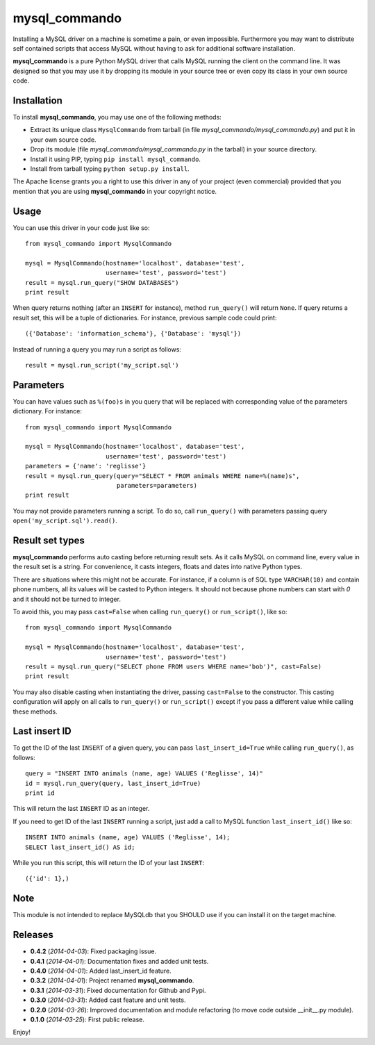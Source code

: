 =================
mysql_commando
=================

Installing a MySQL driver on a machine is sometime a pain, or even impossible.
Furthermore you may want to distribute self contained scripts that access MySQL
without having to ask for additional software installation.

**mysql_commando** is a pure Python MySQL driver that calls MySQL running
the client on the command line. It was designed so that you may use it by
dropping its module in your source tree or even copy its class in your own
source code.

Installation
============

To install **mysql_commando**, you may use one of the following methods:

- Extract its unique class ``MysqlCommando`` from tarball (in file
  *mysql_commando/mysql_commando.py*) and put it in your own source code.
- Drop its module (file *mysql_commando/mysql_commando.py* in the tarball)
  in your source directory.
- Install it using PIP, typing ``pip install mysql_commando``.
- Install from tarball typing ``python setup.py install``.

The Apache license grants you a right to use this driver in any of your project
(even commercial) provided that you mention that you are using
**mysql_commando** in your copyright notice.

Usage
=====

You can use this driver in your code just like so::

    from mysql_commando import MysqlCommando
    
    mysql = MysqlCommando(hostname='localhost', database='test',
                          username='test', password='test')
    result = mysql.run_query("SHOW DATABASES")
    print result

When query returns nothing (after an ``INSERT`` for instance), method
``run_query()`` will return ``None``. If query returns a result set, this will
be a tuple of dictionaries. For instance, previous sample code could print::

    ({'Database': 'information_schema'}, {'Database': 'mysql'})

Instead of running a query you may run a script as follows::

    result = mysql.run_script('my_script.sql')

Parameters
==========

You can have values such as ``%(foo)s`` in you query that will be replaced
with corresponding value of the parameters dictionary. For instance::

    from mysql_commando import MysqlCommando

    mysql = MysqlCommando(hostname='localhost', database='test',
                          username='test', password='test')
    parameters = {'name': 'reglisse'}
    result = mysql.run_query(query="SELECT * FROM animals WHERE name=%(name)s",
                             parameters=parameters)
    print result

You may not provide parameters running a script. To do so, call ``run_query()``
with parameters passing query ``open('my_script.sql').read()``.

Result set types
================

**mysql_commando** performs auto casting before returning result sets. As it
calls MySQL on command line, every value in the result set is a string. For
convenience, it casts integers, floats and dates into native Python types.

There are situations where this might not be accurate. For instance, if a column
is of SQL type ``VARCHAR(10)`` and contain phone numbers, all its values will be
casted to Python integers. It should not because phone numbers can start with
*0* and it should not be turned to integer.

To avoid this, you may pass ``cast=False`` when calling ``run_query()`` or
``run_script()``, like so::

    from mysql_commando import MysqlCommando
    
    mysql = MysqlCommando(hostname='localhost', database='test',
                          username='test', password='test')
    result = mysql.run_query("SELECT phone FROM users WHERE name='bob')", cast=False)
    print result

You may also disable casting when instantiating the driver, passing
``cast=False`` to the constructor. This casting configuration will apply on all
calls to ``run_query()`` or ``run_script()`` except if you pass a different
value while calling these methods.

Last insert ID
==============

To get the ID of the last ``INSERT`` of a given query, you can pass
``last_insert_id=True`` while calling ``run_query()``, as follows::

    query = "INSERT INTO animals (name, age) VALUES ('Reglisse', 14)"
    id = mysql.run_query(query, last_insert_id=True)
    print id

This will return the last ``INSERT`` ID as an integer.

If you need to get ID of the last ``INSERT`` running a script, just add a call to 
MySQL function ``last_insert_id()`` like so::

    INSERT INTO animals (name, age) VALUES ('Reglisse', 14);
    SELECT last_insert_id() AS id;

While you run this script, this will return the ID of your last ``INSERT``::

    ({'id': 1},)

Note
====

This module is not intended to replace MySQLdb that you SHOULD use if you can
install it on the target machine.

Releases
========

- **0.4.2** (*2014-04-03*): Fixed packaging issue.
- **0.4.1** (*2014-04-01*): Documentation fixes and added unit tests.
- **0.4.0** (*2014-04-01*): Added last_insert_id feature.
- **0.3.2** (*2014-04-01*): Project renamed **mysql_commando**.
- **0.3.1** (*2014-03-31*): Fixed documentation for Github and Pypi.
- **0.3.0** (*2014-03-31*): Added cast feature and unit tests.
- **0.2.0** (*2014-03-26*): Improved documentation and module refactoring (to move code outside __init__.py module).
- **0.1.0** (*2014-03-25*): First public release.

Enjoy!
